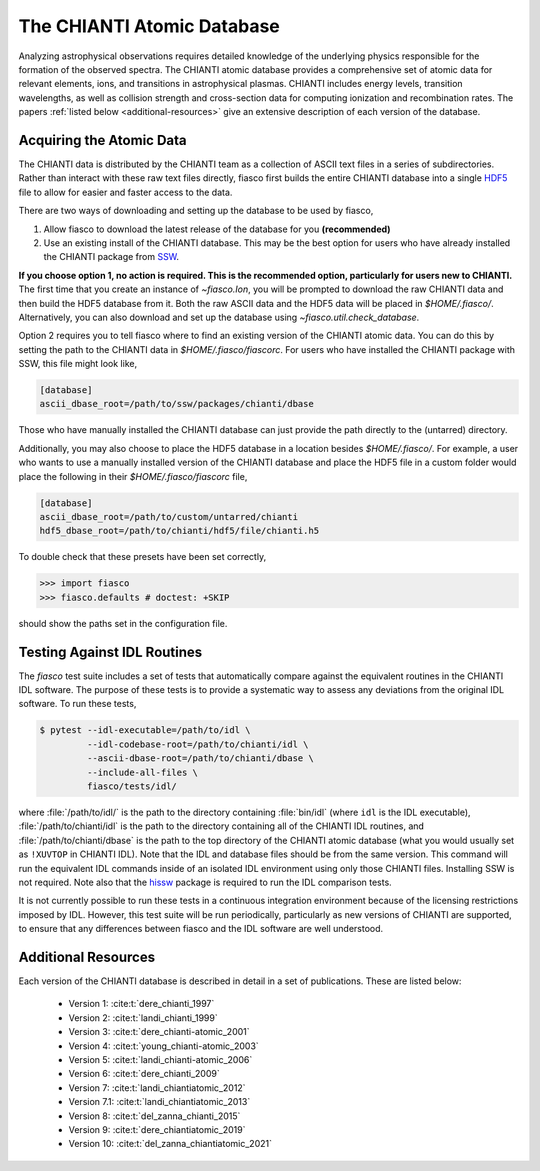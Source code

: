 The CHIANTI Atomic Database
===========================

Analyzing astrophysical observations requires detailed knowledge of the underlying physics responsible for the formation of the
observed spectra. The CHIANTI atomic database provides a comprehensive set of atomic data for relevant elements, ions, and
transitions in astrophysical plasmas. CHIANTI includes energy levels, transition wavelengths, as well as collision strength
and cross-section data for computing ionization and recombination rates. The papers :ref:`listed below <additional-resources>`
give an extensive description of each version of the database.

Acquiring the Atomic Data
-------------------------

The CHIANTI data is distributed by the CHIANTI team as a collection of ASCII text files in a series of subdirectories. Rather than interact with these raw text files directly, fiasco first builds the entire CHIANTI database into a single `HDF5`_ file to allow for easier and faster access to the data.

There are two ways of downloading and setting up the database to be used by fiasco,

1. Allow fiasco to download the latest release of the database for you **(recommended)**
2. Use an existing install of the CHIANTI database. This may be the best option for users who have already installed the CHIANTI package from `SSW`_.

**If you choose option 1, no action is required.
This is the recommended option, particularly for users new to CHIANTI.**
The first time that you create an instance of `~fiasco.Ion`, you will be prompted to download the raw CHIANTI data and then build the HDF5 database from it.
Both the raw ASCII data and the HDF5 data will be placed in `$HOME/.fiasco/`.
Alternatively, you can also download and set up the database using `~fiasco.util.check_database`.

Option 2 requires you to tell fiasco where to find an existing version of the CHIANTI atomic data. You can do this by setting the path to the CHIANTI data in `$HOME/.fiasco/fiascorc`.
For users who have installed the CHIANTI package with SSW, this file might look like,

.. code-block:: ini

   [database]
   ascii_dbase_root=/path/to/ssw/packages/chianti/dbase

Those who have manually installed the CHIANTI database can just provide the path directly to the (untarred) directory.

Additionally, you may also choose to place the HDF5 database in a location besides `$HOME/.fiasco/`. For example, a user who wants to use a manually installed version of the CHIANTI database and place the HDF5 file in a custom folder would place the following in their `$HOME/.fiasco/fiascorc` file,

.. code-block:: ini

   [database]
   ascii_dbase_root=/path/to/custom/untarred/chianti
   hdf5_dbase_root=/path/to/chianti/hdf5/file/chianti.h5

To double check that these presets have been set correctly,

.. code-block:: python

   >>> import fiasco
   >>> fiasco.defaults # doctest: +SKIP

should show the paths set in the configuration file.

.. _conda forge: https://conda-forge.org/
.. _SSW: http://www.lmsal.com/solarsoft/
.. _HDF5: https://en.wikipedia.org/wiki/Hierarchical_Data_Format

Testing Against IDL Routines
----------------------------

The `fiasco` test suite includes a set of tests that automatically compare against the equivalent routines in the
CHIANTI IDL software.
The purpose of these tests is to provide a systematic way to assess any deviations from the original IDL software.
To run these tests,

.. code-block:: shell

   $ pytest --idl-executable=/path/to/idl \
            --idl-codebase-root=/path/to/chianti/idl \
            --ascii-dbase-root=/path/to/chianti/dbase \
            --include-all-files \
            fiasco/tests/idl/

where :file:`/path/to/idl/` is the path to the directory containing :file:`bin/idl` (where ``idl`` is the IDL executable),
:file:`/path/to/chianti/idl` is the path to the directory containing all of the CHIANTI IDL routines,
and :file:`/path/to/chianti/dbase` is the path to the top directory of the CHIANTI atomic database (what you would usually
set as ``!XUVTOP`` in CHIANTI IDL).
Note that the IDL and database files should be from the same version.
This command will run the equivalent IDL commands inside of an isolated IDL environment using only those CHIANTI files.
Installing SSW is not required.
Note also that the `hissw <https://wtbarnes.github.io/hissw/>`_ package is required to run the IDL comparison tests.

It is not currently possible to run these tests in a continuous integration environment because of the licensing
restrictions imposed by IDL. However, this test suite will be run periodically, particularly as new versions of
CHIANTI are supported, to ensure that any differences between fiasco and the IDL software are well understood.

.. _additional-resources:

Additional Resources
--------------------

Each version of the CHIANTI database is described in detail in a set of publications. These are listed below:

  - Version 1: :cite:t:`dere_chianti_1997`
  - Version 2: :cite:t:`landi_chianti_1999`
  - Version 3: :cite:t:`dere_chianti-atomic_2001`
  - Version 4: :cite:t:`young_chianti-atomic_2003`
  - Version 5: :cite:t:`landi_chianti-atomic_2006`
  - Version 6: :cite:t:`dere_chianti_2009`
  - Version 7: :cite:t:`landi_chiantiatomic_2012`
  - Version 7.1: :cite:t:`landi_chiantiatomic_2013`
  - Version 8: :cite:t:`del_zanna_chianti_2015`
  - Version 9: :cite:t:`dere_chiantiatomic_2019`
  - Version 10: :cite:t:`del_zanna_chiantiatomic_2021`

.. _CHIANTI Atomic Database: http://www.chiantidatabase.org/
